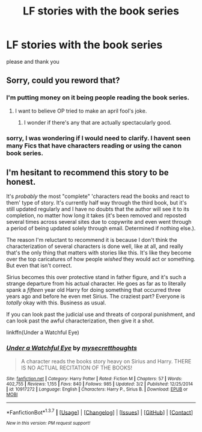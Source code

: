 #+TITLE: LF stories with the book series

* LF stories with the book series
:PROPERTIES:
:Author: Erysithe
:Score: 3
:DateUnix: 1459529267.0
:DateShort: 2016-Apr-01
:FlairText: Request
:END:
please and thank you


** Sorry, could you reword that?
:PROPERTIES:
:Author: Pashow
:Score: 4
:DateUnix: 1459529739.0
:DateShort: 2016-Apr-01
:END:

*** I'm putting money on it being people reading the book series.
:PROPERTIES:
:Score: 4
:DateUnix: 1459543588.0
:DateShort: 2016-Apr-02
:END:

**** I want to believe OP tried to make an april fool's joke.
:PROPERTIES:
:Author: BigFatNo
:Score: 3
:DateUnix: 1459549076.0
:DateShort: 2016-Apr-02
:END:

***** I wonder if there's any that are actually spectacularly good.
:PROPERTIES:
:Author: inimically
:Score: 1
:DateUnix: 1459559070.0
:DateShort: 2016-Apr-02
:END:


*** sorry, I was wondering if I would need to clarify. I havent seen many Fics that have characters reading or using the canon book series.
:PROPERTIES:
:Author: Erysithe
:Score: 1
:DateUnix: 1459577483.0
:DateShort: 2016-Apr-02
:END:


** I'm hesitant to recommend this story to be honest.

It's /probably/ the most "complete" 'characters read the books and react to them' type of story. It's currently half way through the third book, but it's still updated regularly and I have no doubts that the author will see it to its completion, no matter how long it takes (it's been removed and reposted several times across several sites due to copywrite and even went through a period of being updated solely through email. Determined if nothing else.).

The reason I'm reluctant to recommend it is because I don't think the characterization of several characters is done well, like at all, and really that's the only thing that matters with stories like this. It's like they become over the top caricatures of how people /wished/ they would act or something. But even that isn't correct.

Sirius becomes this over protective stand in father figure, and it's such a strange departure from his actual character. He goes as far as to literally spank a /fifteen/ year old Harry for doing something that occurred three years ago and before he even met Sirius. The craziest part? Everyone is /totally/ okay with this. Business as usual.

If you can look past the judicial use and threats of corporal punishment, and can look past the awful characterization, then give it a shot.

linkffn(Under a Watchful Eye)
:PROPERTIES:
:Author: NaughtyGaymer
:Score: 1
:DateUnix: 1459622212.0
:DateShort: 2016-Apr-02
:END:

*** [[http://www.fanfiction.net/s/10917272/1/][*/Under a Watchful Eye/*]] by [[https://www.fanfiction.net/u/2267583/mysecretthoughts][/mysecretthoughts/]]

#+begin_quote
  A character reads the books story heavy on Sirius and Harry. THERE IS NO ACTUAL RECITATION OF THE BOOKS!
#+end_quote

^{/Site/: [[http://www.fanfiction.net/][fanfiction.net]] *|* /Category/: Harry Potter *|* /Rated/: Fiction M *|* /Chapters/: 57 *|* /Words/: 402,755 *|* /Reviews/: 1,155 *|* /Favs/: 840 *|* /Follows/: 985 *|* /Updated/: 3/2 *|* /Published/: 12/25/2014 *|* /id/: 10917272 *|* /Language/: English *|* /Characters/: Harry P., Sirius B. *|* /Download/: [[http://www.p0ody-files.com/ff_to_ebook/ffn-bot/index.php?id=10917272&source=ff&filetype=epub][EPUB]] or [[http://www.p0ody-files.com/ff_to_ebook/ffn-bot/index.php?id=10917272&source=ff&filetype=mobi][MOBI]]}

--------------

*FanfictionBot*^{1.3.7} *|* [[[https://github.com/tusing/reddit-ffn-bot/wiki/Usage][Usage]]] | [[[https://github.com/tusing/reddit-ffn-bot/wiki/Changelog][Changelog]]] | [[[https://github.com/tusing/reddit-ffn-bot/issues/][Issues]]] | [[[https://github.com/tusing/reddit-ffn-bot/][GitHub]]] | [[[https://www.reddit.com/message/compose?to=%2Fu%2Ftusing][Contact]]]

^{/New in this version: PM request support!/}
:PROPERTIES:
:Author: FanfictionBot
:Score: 1
:DateUnix: 1459622235.0
:DateShort: 2016-Apr-02
:END:
